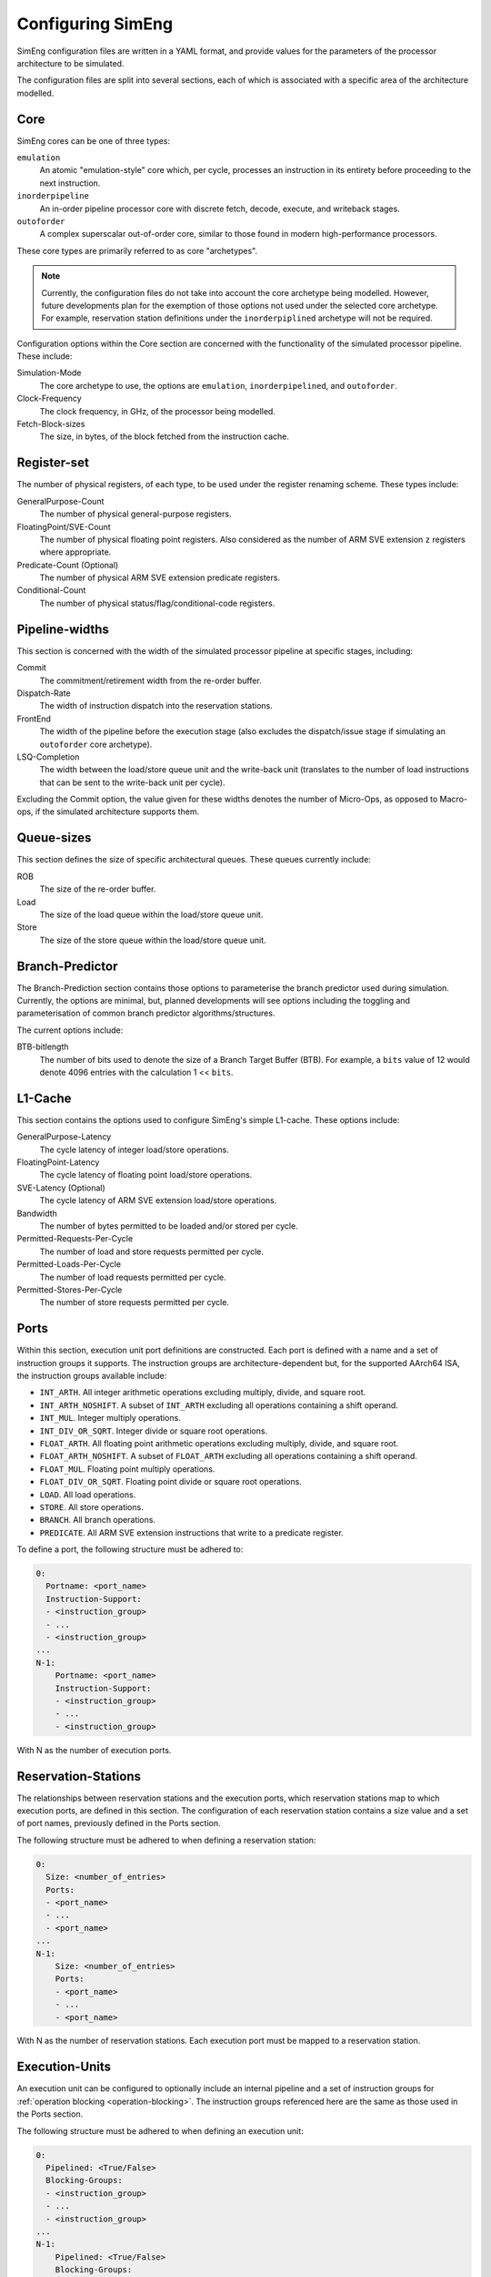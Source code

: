 Configuring SimEng
==================

SimEng configuration files are written in a YAML format, and provide values for the parameters of the processor architecture to be simulated. 

The configuration files are split into several sections, each of which is associated with a specific area of the architecture modelled.

Core
----

SimEng cores can be one of three types: 

``emulation``
    An atomic "emulation-style" core which, per cycle, processes an instruction in its entirety before proceeding to the next instruction.

``inorderpipeline``
    An in-order pipeline processor core with discrete fetch, decode, execute, and writeback stages.

``outoforder``
    A complex superscalar out-of-order core, similar to those found in modern high-performance processors.

These core types are primarily referred to as core "archetypes".

.. Note:: Currently, the configuration files do not take into account the core archetype being modelled. However, future developments plan for the exemption of those options not used under the selected core archetype. For example, reservation station definitions under the ``inorderpiplined`` archetype will not be required.

Configuration options within the Core section are concerned with the functionality of the simulated processor pipeline. These include:

Simulation-Mode
    The core archetype to use, the options are ``emulation``, ``inorderpipelined``, and ``outoforder``.

Clock-Frequency
    The clock frequency, in GHz, of the processor being modelled.

Fetch-Block-sizes
    The size, in bytes, of the block fetched from the instruction cache.

.. - Vector-Length

Register-set
------------

The number of physical registers, of each type, to be used under the register renaming scheme. These types include:

GeneralPurpose-Count
    The number of physical general-purpose registers.

FloatingPoint/SVE-Count
    The number of physical floating point registers. Also considered as the number of ARM SVE extension ``z`` registers where appropriate.

Predicate-Count (Optional)
    The number of physical ARM SVE extension predicate registers.

Conditional-Count
    The number of physical status/flag/conditional-code registers.

Pipeline-widths
---------------

This section is concerned with the width of the simulated processor pipeline at specific stages, including:

Commit
    The commitment/retirement width from the re-order buffer.

Dispatch-Rate
    The width of instruction dispatch into the reservation stations.

FrontEnd
    The width of the pipeline before the execution stage (also excludes the dispatch/issue stage if simulating an ``outoforder`` core archetype).

LSQ-Completion
    The width between the load/store queue unit and the write-back unit (translates to the number of load instructions that can be sent to the write-back unit per cycle).

Excluding the Commit option, the value given for these widths denotes the number of Micro-Ops, as opposed to Macro-ops, if the simulated architecture supports them.

Queue-sizes
-----------

This section defines the size of specific architectural queues. These queues currently include:

ROB
    The size of the re-order buffer.

Load
    The size of the load queue within the load/store queue unit.

Store
    The size of the store queue within the load/store queue unit.


Branch-Predictor
----------------

The Branch-Prediction section contains those options to parameterise the branch predictor used during simulation. Currently, the options are minimal, but, planned developments will see options including the toggling and parameterisation of common branch predictor algorithms/structures.

The current options include:

BTB-bitlength
    The number of bits used to denote the size of a Branch Target Buffer (BTB). For example, a ``bits`` value of 12 would denote 4096 entries with the calculation 1 << ``bits``.

L1-Cache
--------

This section contains the options used to configure SimEng's simple L1-cache. These options include:

GeneralPurpose-Latency
    The cycle latency of integer load/store operations.

FloatingPoint-Latency
    The cycle latency of floating point load/store operations.

SVE-Latency (Optional)
    The cycle latency of ARM SVE extension load/store operations.

Bandwidth
    The number of bytes permitted to be loaded and/or stored per cycle.

Permitted-Requests-Per-Cycle
    The number of load and store requests permitted per cycle.

Permitted-Loads-Per-Cycle
    The number of load requests permitted per cycle.

Permitted-Stores-Per-Cycle
    The number of store requests permitted per cycle.

.. _execution-ports:

Ports
-----

Within this section, execution unit port definitions are constructed. Each port is defined with a name and a set of instruction groups it supports. The instruction groups are architecture-dependent but, for the supported AArch64 ISA, the instruction groups available include:

- ``INT_ARTH``. All integer arithmetic operations excluding multiply, divide, and square root.
- ``INT_ARTH_NOSHIFT``. A subset of ``INT_ARTH`` excluding all operations containing a shift operand.
- ``INT_MUL``. Integer multiply operations.
- ``INT_DIV_OR_SQRT``. Integer divide or square root operations.
- ``FLOAT_ARTH``. All floating point arithmetic operations excluding multiply, divide, and square root. 
- ``FLOAT_ARTH_NOSHIFT``. A subset of ``FLOAT_ARTH`` excluding all operations containing a shift operand. 
- ``FLOAT_MUL``. Floating point multiply operations. 
- ``FLOAT_DIV_OR_SQRT``. Floating point divide or square root operations. 
- ``LOAD``. All load operations.
- ``STORE``. All store operations.
- ``BRANCH``. All branch operations.
- ``PREDICATE``. All ARM SVE extension instructions that write to a predicate register.

To define a port, the following structure must be adhered to:

.. code-block:: text

    0:
      Portname: <port_name>
      Instruction-Support:
      - <instruction_group>
      - ...
      - <instruction_group>
    ...
    N-1:
        Portname: <port_name>
        Instruction-Support:
        - <instruction_group>
        - ...
        - <instruction_group>

With N as the number of execution ports.

Reservation-Stations
--------------------

The relationships between reservation stations and the execution ports, which reservation stations map to which execution ports, are defined in this section. The configuration of each reservation station contains a size value and a set of port names, previously defined in the Ports section. 

The following structure must be adhered to when defining a reservation station:

.. code-block:: text

    0:
      Size: <number_of_entries>
      Ports:
      - <port_name>
      - ...
      - <port_name>
    ...
    N-1:
        Size: <number_of_entries>
        Ports:
        - <port_name>
        - ...
        - <port_name>

With N as the number of reservation stations. Each execution port must be mapped to a reservation station.


Execution-Units
---------------

An execution unit can be configured to optionally include an internal pipeline and a set of instruction groups for :ref:`operation blocking <operation-blocking>`. The instruction groups referenced here are the same as those used in the Ports section.

The following structure must be adhered to when defining an execution unit:

.. code-block:: text

    0:
      Pipelined: <True/False>
      Blocking-Groups:
      - <instruction_group>
      - ...
      - <instruction_group>
    ...
    N-1:
        Pipelined: <True/False>
        Blocking-Groups:
        - <instruction_group>
        - ...
        - <instruction_group>

With N as the number of execution units. The number of execution units should be equivalent to the number of execution ports.

**Note**, the indexing used in both the Ports and Execution-Units sections provide a relationship mapping, the 0th execution port maps to the 0th execution unit.
